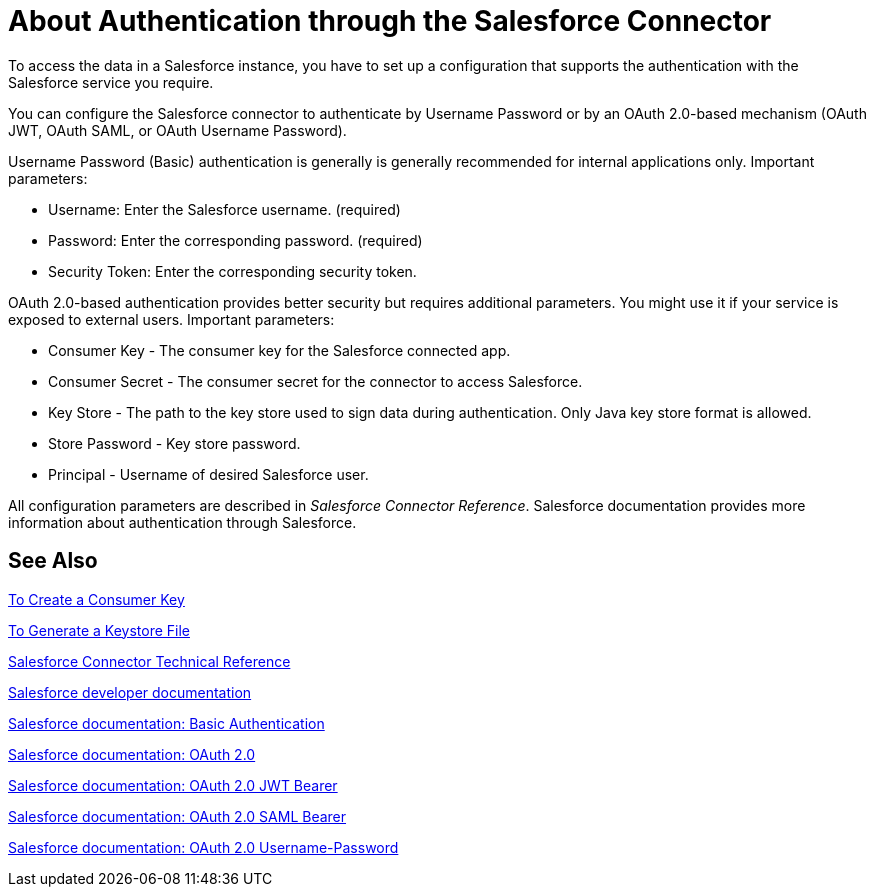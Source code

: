 = About Authentication through the Salesforce Connector

To access the data in a Salesforce instance, you have to set up a configuration that supports the authentication with the Salesforce service you require.

You can configure the Salesforce connector to authenticate by Username Password or by an OAuth 2.0-based mechanism (OAuth JWT, OAuth SAML, or OAuth Username Password).

Username Password (Basic) authentication is generally is generally recommended for internal applications only. Important parameters:

* Username: Enter the Salesforce username. (required)
* Password: Enter the corresponding password. (required)
* Security Token: Enter the corresponding security token.

OAuth 2.0-based authentication provides better security but requires additional parameters. You might use it if your service is exposed to external users. Important parameters:

* Consumer Key - The consumer key for the Salesforce connected app.
* Consumer Secret - The consumer secret for the connector to access Salesforce.
* Key Store - The path to the key store used to sign data during authentication. Only Java key store format is allowed.
* Store Password - Key store password.
* Principal - Username of desired Salesforce user.

All configuration parameters are described in _Salesforce Connector Reference_. Salesforce documentation provides more information about authentication through Salesforce.

== See Also

link:/connectors/salesforce-to-create-consumer-key[To Create a Consumer Key]

link:/connectors/salesforce-to-generate-keystore-file[To Generate a Keystore File]

link:/connectors/salesforce-connector-tech-ref[Salesforce Connector Technical Reference]

link:https://developer.salesforce.com/docs[Salesforce developer documentation]

link:https://developer.salesforce.com/docs/atlas.en-us.api.meta/api/sforce_api_calls_login.htm[Salesforce documentation: Basic Authentication]

link:https://help.salesforce.com/apex/HTViewHelpDoc?id=remoteaccess_oauth_web_server_flow.htm&language=en_US[Salesforce documentation: OAuth 2.0]

link:https://help.salesforce.com/HTViewHelpDoc?id=remoteaccess_oauth_jwt_flow.htm[Salesforce documentation: OAuth 2.0 JWT Bearer]

link:https://help.salesforce.com/apex/HTViewHelpDoc?id=remoteaccess_oauth_SAML_bearer_flow.htm&language=en_US[Salesforce documentation: OAuth 2.0 SAML Bearer]

link:https://help.salesforce.com/articleView?id=remoteaccess_oauth_username_password_flow.htm&type=0&language=en_US[Salesforce documentation: OAuth 2.0 Username-Password]
